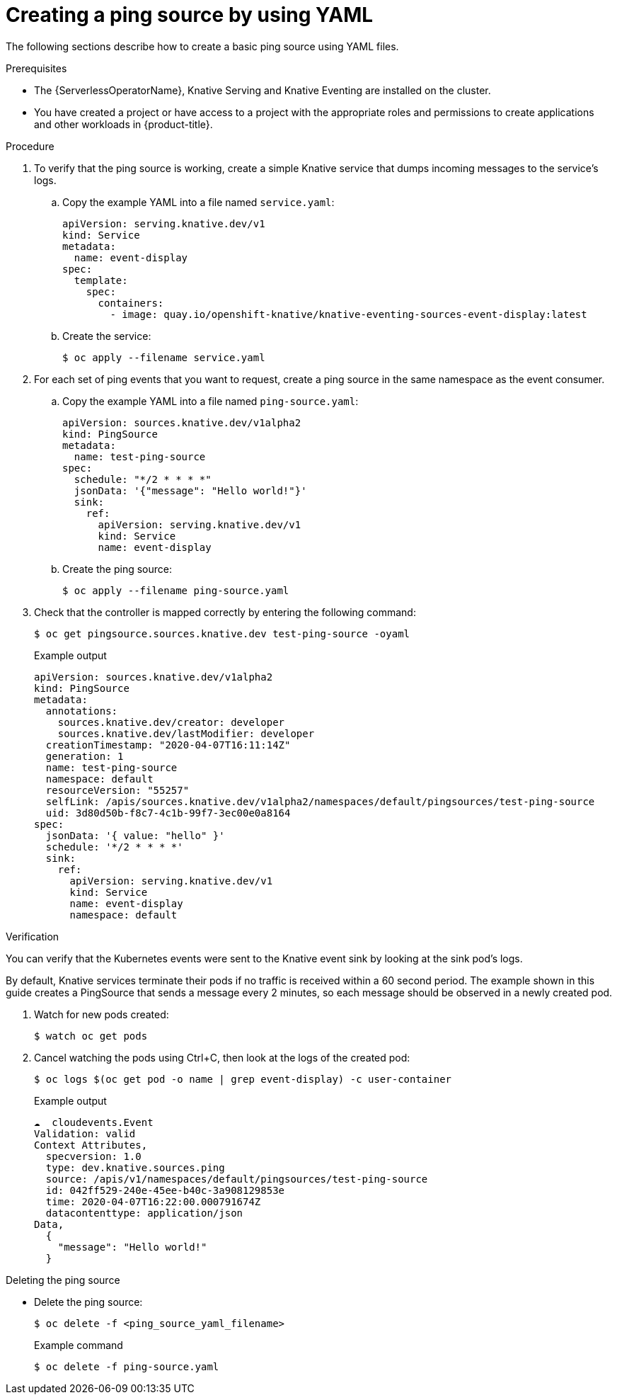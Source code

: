 // Module included in the following assemblies:
//
// * /serverless/develop/serverless-pingsource.adoc

:_content-type: PROCEDURE
[id="serverless-pingsource-yaml_{context}"]
= Creating a ping source by using YAML

The following sections describe how to create a basic ping source using YAML files.

.Prerequisites

* The {ServerlessOperatorName}, Knative Serving and Knative Eventing are installed on the cluster.
* You have created a project or have access to a project with the appropriate roles and permissions to create applications and other workloads in {product-title}.

.Procedure

. To verify that the ping source is working, create a simple Knative
service that dumps incoming messages to the service's logs.

.. Copy the example YAML into a file named `service.yaml`:
+
[source,yaml]
----
apiVersion: serving.knative.dev/v1
kind: Service
metadata:
  name: event-display
spec:
  template:
    spec:
      containers:
        - image: quay.io/openshift-knative/knative-eventing-sources-event-display:latest
----
.. Create the service:
+
[source,terminal]
----
$ oc apply --filename service.yaml
----

. For each set of ping events that you want to request, create a ping source in the same namespace as the event consumer.

.. Copy the example YAML into a file named `ping-source.yaml`:
+
[source,yaml]
----
apiVersion: sources.knative.dev/v1alpha2
kind: PingSource
metadata:
  name: test-ping-source
spec:
  schedule: "*/2 * * * *"
  jsonData: '{"message": "Hello world!"}'
  sink:
    ref:
      apiVersion: serving.knative.dev/v1
      kind: Service
      name: event-display
----
.. Create the ping source:
+
[source,terminal]
----
$ oc apply --filename ping-source.yaml
----

. Check that the controller is mapped correctly by entering the following command:
+
[source,terminal]
----
$ oc get pingsource.sources.knative.dev test-ping-source -oyaml
----
+
.Example output
[source,terminal]
----
apiVersion: sources.knative.dev/v1alpha2
kind: PingSource
metadata:
  annotations:
    sources.knative.dev/creator: developer
    sources.knative.dev/lastModifier: developer
  creationTimestamp: "2020-04-07T16:11:14Z"
  generation: 1
  name: test-ping-source
  namespace: default
  resourceVersion: "55257"
  selfLink: /apis/sources.knative.dev/v1alpha2/namespaces/default/pingsources/test-ping-source
  uid: 3d80d50b-f8c7-4c1b-99f7-3ec00e0a8164
spec:
  jsonData: '{ value: "hello" }'
  schedule: '*/2 * * * *'
  sink:
    ref:
      apiVersion: serving.knative.dev/v1
      kind: Service
      name: event-display
      namespace: default
----

.Verification

You can verify that the Kubernetes events were sent to the Knative event sink by looking at the sink pod's logs.

By default, Knative services terminate their pods if no traffic is received within a 60 second period.
The example shown in this guide creates a PingSource that sends a message every 2 minutes, so each message should be observed in a newly created pod.

. Watch for new pods created:
+
[source,terminal]
----
$ watch oc get pods
----

. Cancel watching the pods using Ctrl+C, then look at the logs of the created pod:
+
[source,terminal]
----
$ oc logs $(oc get pod -o name | grep event-display) -c user-container
----
+
.Example output
[source,terminal]
----
☁️  cloudevents.Event
Validation: valid
Context Attributes,
  specversion: 1.0
  type: dev.knative.sources.ping
  source: /apis/v1/namespaces/default/pingsources/test-ping-source
  id: 042ff529-240e-45ee-b40c-3a908129853e
  time: 2020-04-07T16:22:00.000791674Z
  datacontenttype: application/json
Data,
  {
    "message": "Hello world!"
  }
----

.Deleting the ping source

* Delete the ping source:
+
[source,terminal]
----
$ oc delete -f <ping_source_yaml_filename>
----
+
.Example command
[source,terminal]
----
$ oc delete -f ping-source.yaml
----
